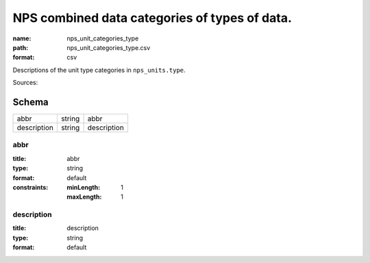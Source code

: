 ##############################################
NPS combined data categories of types of data.
##############################################

:name: nps_unit_categories_type
:path: nps_unit_categories_type.csv
:format: csv

Descriptions of the unit type categories in ``nps_units.type``.

Sources: 


Schema
======



===========  ======  ===========
abbr         string  abbr
description  string  description
===========  ======  ===========

abbr
----

:title: abbr
:type: string
:format: default
:constraints:
    :minLength: 1
    :maxLength: 1
    




       
description
-----------

:title: description
:type: string
:format: default





       

